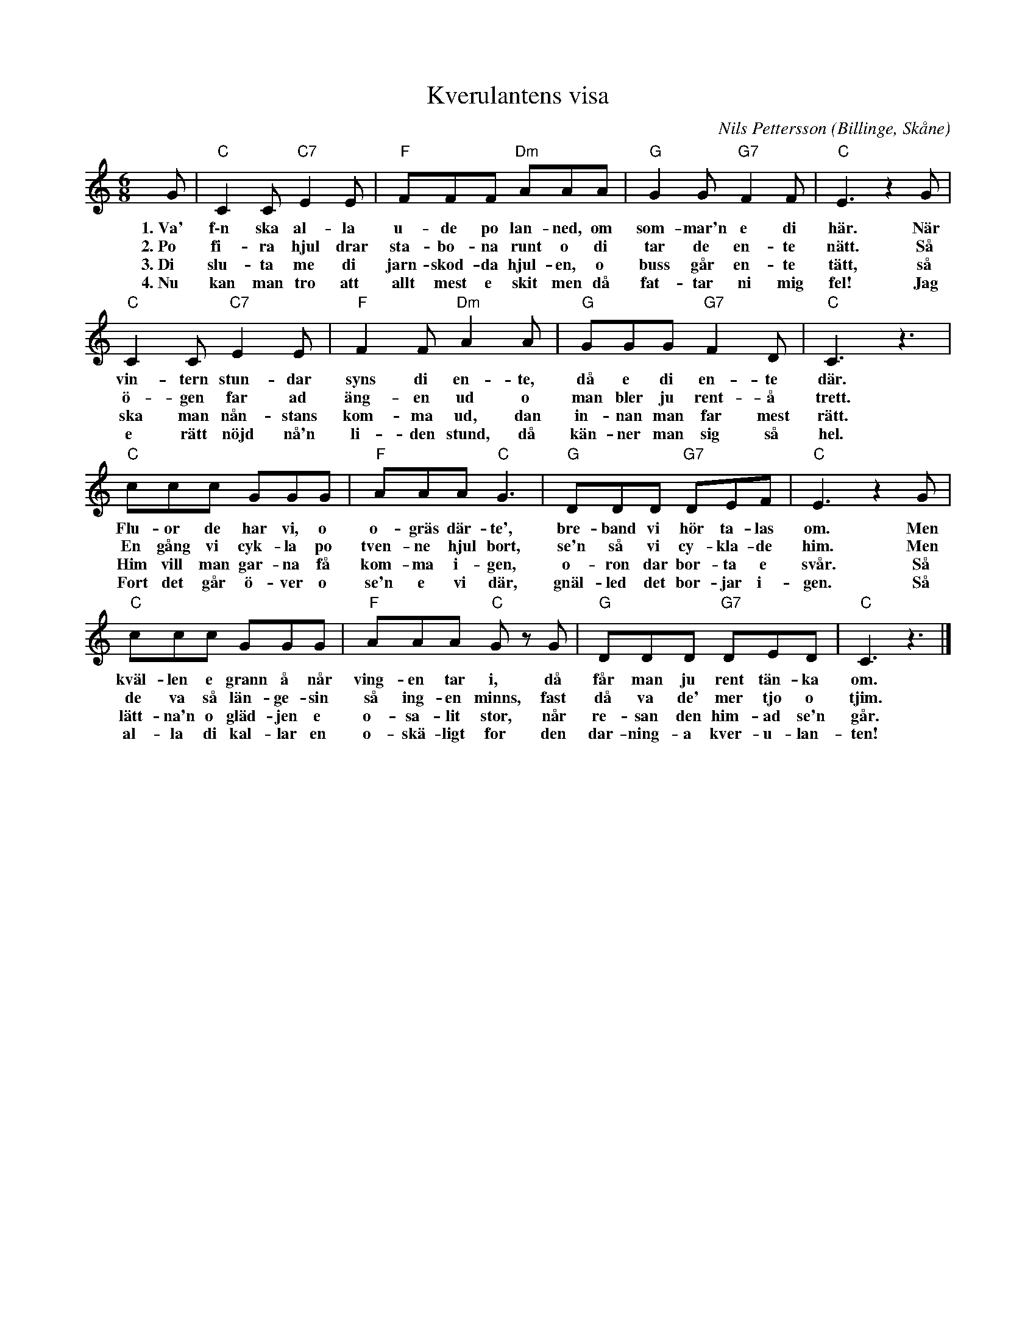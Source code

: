 %%abc-charset utf-8

X: 1
T: Kverulantens visa
R: Sång
C: Nils Pettersson
O: Billinge, Skåne
I: Uppsnappad av en förbipasserande illitterat och tondöv bondknodd
M: 6/8
L: 1/8
K: C
G | "C"C2 C "C7"E2 E | "F"FFF "Dm"AAA | "G"G2 G "G7"F2 F | "C"E3 z2 G | 
w: 1.~Va' f\-n ska al-la u-de po lan-ned, om som-mar'n e di här. När
w: 2.~Po fi-ra hjul drar sta-bo-na runt o di tar de en-te nätt. Så
w: 3.~Di slu-ta me di jarn-skod-da hjul-en, o buss går en-te tätt, så
w: 4.~Nu kan man tro att allt mest e skit men då fat-tar ni mig fel! Jag
"C"C2 C "C7"E2 E | "F"F2 F "Dm"A2 A | "G"GGG "G7"F2 D | "C"C3 z3 | 
w: vin-tern stun-dar syns di en-te, då e di en-te där.
w: ö-gen far ad äng-en ud o man bler ju rent-å trett.
w: ska man nån-stans kom-ma ud, dan in-nan man far mest rätt.
w: e rätt nöjd nå'n li-den stund, då kän-ner man sig så hel.
"C"ccc GGG | "F"AAA "C"G3 | "G"DDD "G7"DEF | "C"E3 z2 G | 
w: Flu-or de har vi, o o-gräs där-te', bre-band vi hör ta-las om. Men
w: En gång vi cyk-la po tven-ne hjul bort, se'n så vi cy-kla-de him. Men
w: Him vill man gar-na få kom-ma i-gen, o-ron dar bor-ta e svår. Så
w: Fort det går ö-ver o se'n e vi där, gnäl-led det bor-jar i-gen. Så
"C"ccc GGG | "F"AAA "C"G z G | "G"DDD "G7"DED | "C"C3 z3 |]
w: kväl-len e grann å når ving-en tar i, då får man ju rent tän-ka om.
w: de va så län-ge-sin så ing-en minns, fast då va de' mer tjo o tjim.
w: lätt-na'n o gläd-jen e o-sa-lit stor, når re-san den him-ad se'n går.
w: al-la di kal-lar en o-skä-ligt for den dar-ning-a kver-u-lan-ten!

